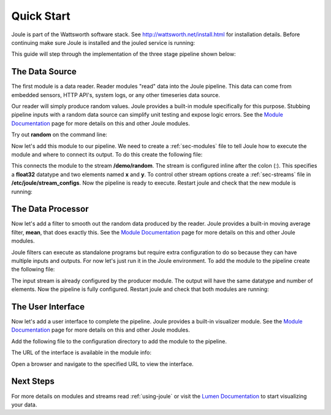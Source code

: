 .. _quick-start:

===========
Quick Start
===========

Joule is part of the Wattsworth software stack. See
http://wattsworth.net/install.html for installation details. Before continuing
make sure Joule is installed and the jouled service is running:


.. raw:: html

  <div class="bash-code">

  # ensure the joule CLI is installed
  $> joule --version
  joule, version 0.9

  # confirm the local joule server is running
  $> joule info
  Server Version: 0.9
  Status: online

  </div>

This guide will step through the implementation of the three stage pipeline shown below:

.. image:: /images/getting_started_pipeline.png


The Data Source
---------------

The first module is a data reader. Reader modules "read" data into the
Joule pipeline. This data can come from embedded sensors, HTTP API's,
system logs, or any other timeseries data source.

Our reader will simply produce random values.  Joule provides a
built-in module specifically for this purpose. Stubbing pipeline
inputs with a random data source can simplify unit testing and expose
logic errors.  See the `Module Documentation`_ page
for more details on this and other Joule modules.

.. _Module Documentation: /modules


Try out **random** on the command line:

.. raw:: html

  <div class="bash-code">

  $> joule-random-reader -h
  #  ... module documentation (available at http://docs.wattsworth.net/modules)

  $> joule-random-reader --width 2 --rate 10
  1485188853650944 0.32359053067687582 0.70028608966895545
  1485188853750944 0.72139550945715136 0.39218791387411422
  1485188853850944 0.40728044378612194 0.26446072057019654
  1485188853950944 0.61021957330250398 0.27359526775709841
  # output continues, hit ctrl-c to stop

  </div>

Now let's add this module to our pipeline. We need to create a :ref:`sec-modules` file
to tell Joule how to execute the module and where
to connect its output. To do this create the following file:


.. raw:: html

  <div class="config-file">

  : /etc/joule/module_configs/my_reader.conf

  [Main]
  exec_cmd = joule-random-reader
  name = Data Source

  [Arguments]
  width = 2
  rate  = 10

  [Outputs]
  output = /demo/random:float32[x,y]

  </div>

This connects the module to the stream **/demo/random**. The stream is configured
inline after the colon (:). This specifies a **float32** datatype and two elements named
**x** and **y**. To control other stream options create a :ref:`sec-streams` file
in **/etc/joule/stream_configs**. Now the pipeline is ready to execute. Restart joule and check that the
new module is running:

.. raw:: html

  <div class="bash-code">
  # restart joule to use the new configuration files
  $> sudo service joule restart

  # check pipeline status using the joule CLI
  $> joule module list
  ╒═════════════╤══════════╤══════════════╤═════════╤═════════════╕
  │ Name        │ Inputs   │ Outputs      │   CPU % │   Mem (KiB) │
  ╞═════════════╪══════════╪══════════════╪═════════╪═════════════╡
  │ Data Source │          │ /demo/random │       0 │       62868 │
  ╘═════════════╧══════════╧══════════════╧═════════╧═════════════╛

  # check module logs for any errors
  $> joule module logs "Data Source"
  [2018-09-12T15:51:38.845242]: ---starting module---


  # confirm the pipeline is producing data
  $> joule stream info /demo/random
        Name:         random
        Description:  —
        Datatype:     float32
        Keep:         all data
        Decimate:     yes

        Status:       ● [active]
        Start:        2018-09-12 15:51:39.811572
        End:          2018-09-12 15:52:59.711573
        Rows:         800

    ╒════════╤═════════╤════════════╤═══════════╕
    │  Name  │  Units  │  Display   │  Min,Max  │
    ╞════════╪═════════╪════════════╪═══════════╡
    │   x    │    —    │ continuous │   auto    │
    ├────────┼─────────┼────────────┼───────────┤
    │   y    │    —    │ continuous │   auto    │
    ╘════════╧═════════╧════════════╧═══════════╛

  </div>

The Data Processor
------------------

Now let's add a filter to smooth out the random data produced by the
reader. Joule provides a built-in moving average filter, **mean**,
that does exactly this.  See the `Module Documentation`_ page
for more details on this and other Joule modules.

Joule filters can execute as standalone programs but require extra
configuration to do so because they can have multiple inputs and
outputs. For now let's just run it in the Joule environment. To add
the module to the pipeline create the following file:

.. raw:: html

    <div class="config-file">

    : /etc/joule/module_configs/demo_filter.conf

    [Main]
    exec_cmd = joule-mean-filter
    name = Data Processor

    [Arguments]
    window = 11

    [Inputs]
    input = /demo/random

    [Outputs]
    output = /demo/smoothed:float32[x,y]

    </div>


The input stream is already configured by the producer module. The output will have the same
datatype and number of elements. Now the pipeline is fully configured.  Restart joule and check that
both modules are running:

.. raw:: html

  <div class="bash-code">

  # restart joule to use the new configuration files
  $> sudo service joule restart

  # check pipeline status using the joule CLI
  $> joule module list
  ╒════════════════╤══════════════╤════════════════╤═════════╤═════════════╕
  │ Name           │ Inputs       │ Outputs        │   CPU % │   Mem (KiB) │
  ╞════════════════╪══════════════╪════════════════╪═════════╪═════════════╡
  │ Data Processor │ /demo/random │ /demo/smoothed │       0 │       63880 │
  ├────────────────┼──────────────┼────────────────┼─────────┼─────────────┤
  │ Data Source    │              │ /demo/random   │       0 │       63172 │
  ╘════════════════╧══════════════╧════════════════╧═════════╧═════════════╛

  $> joule logs "Data Processor"
  [2018-09-12T16:00:34.298364]: ---starting module---

  # confirm the pipeline is producing data (check /demo/random as well)
  $> joule stream info /demo/smoothed

        Name:         smoothed
        Description:  —
        Datatype:     float32
        Keep:         all data
        Decimate:     yes

        Status:       ● [active]
        Start:        2018-09-12 16:00:35.788668
        End:          2018-09-12 16:02:29.688669
        Rows:         1140

    ╒════════╤═════════╤════════════╤═══════════╕
    │  Name  │  Units  │  Display   │  Min,Max  │
    ╞════════╪═════════╪════════════╪═══════════╡
    │   x    │    —    │ continuous │   auto    │
    ├────────┼─────────┼────────────┼───────────┤
    │   y    │    —    │ continuous │   auto    │
    ╘════════╧═════════╧════════════╧═══════════╛

  </div>

The User Interface
------------------

Now let's add a user interface to complete the pipeline. Joule provides a built-in
visualizer module.  See the `Module Documentation`_ page for more details on this
and other Joule modules.

Add the following file to the configuration directory to add the
module to the pipeline.

.. raw:: html

  <div class="config-file">

  : /etc/joule/module_configs/user_interface.conf

  [Main]
  exec_cmd = joule-visualizer-filter
  name = User Interface
  has_interface = yes

  [Arguments]
  title = Quick Start Data Pipeline

  [Inputs]
  smoothed = /demo/smoothed
  random = /demo/random

  </div>

The URL of the interface is available in the module info:

.. raw:: html

    <div class="bash-code">
    # restart joule to use the new configuration files
    $> sudo service joule restart

    # check pipeline status using the joule CLI
    $> joule module list
    ╒════════════════╤════════════════╤════════════════╤═════════╤═════════════╕
    │ Name           │ Inputs         │ Outputs        │   CPU % │   Mem (KiB) │
    ╞════════════════╪════════════════╪════════════════╪═════════╪═════════════╡
    │ Data Processor │ /demo/random   │ /demo/smoothed │       2 │       63924 │
    ├────────────────┼────────────────┼────────────────┼─────────┼─────────────┤
    │ User Interface │ /demo/smoothed │                │       0 │       64548 │
    │                │ /demo/random   │                │         │             │
    ├────────────────┼────────────────┼────────────────┼─────────┼─────────────┤
    │ Data Source    │                │ /demo/random   │       0 │       62748 │
    ╘════════════════╧════════════════╧════════════════╧═════════╧═════════════╛

    # check the module info to find the interface URL
    $> joule module info "User Interface"
    Name:
        User Interface
    Description:

    Interface URL:
        http://localhost:8088/interface/1/
    Inputs:
        smoothed: /demo/smoothed
        random: /demo/random
    Outputs:
        --none--

    </div>

Open a browser and navigate to the specified URL to view the interface.


Next Steps
----------

For more details on modules and streams read :ref:`using-joule` or
visit the `Lumen Documentation`_ to start visualizing your data.

.. _Lumen Documentation: /lumen/getting_started.html

